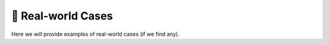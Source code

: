🥷 Real-world Cases
====================

Here we will provide examples of real-world cases (if we find any).
